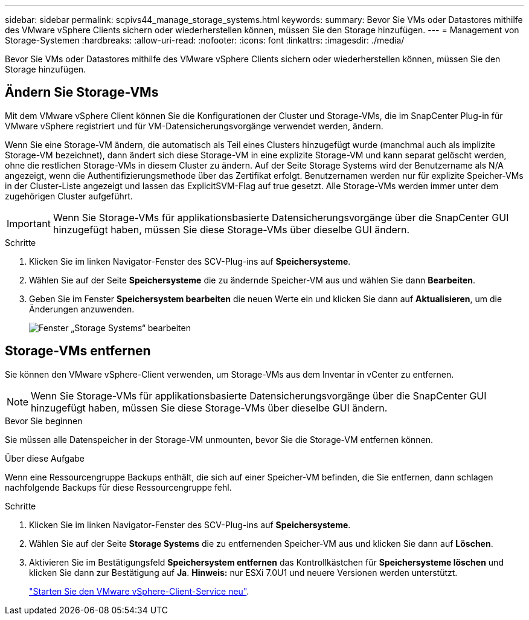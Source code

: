 ---
sidebar: sidebar 
permalink: scpivs44_manage_storage_systems.html 
keywords:  
summary: Bevor Sie VMs oder Datastores mithilfe des VMware vSphere Clients sichern oder wiederherstellen können, müssen Sie den Storage hinzufügen. 
---
= Management von Storage-Systemen
:hardbreaks:
:allow-uri-read: 
:nofooter: 
:icons: font
:linkattrs: 
:imagesdir: ./media/


[role="lead"]
Bevor Sie VMs oder Datastores mithilfe des VMware vSphere Clients sichern oder wiederherstellen können, müssen Sie den Storage hinzufügen.



== Ändern Sie Storage-VMs

Mit dem VMware vSphere Client können Sie die Konfigurationen der Cluster und Storage-VMs, die im SnapCenter Plug-in für VMware vSphere registriert und für VM-Datensicherungsvorgänge verwendet werden, ändern.

Wenn Sie eine Storage-VM ändern, die automatisch als Teil eines Clusters hinzugefügt wurde (manchmal auch als implizite Storage-VM bezeichnet), dann ändert sich diese Storage-VM in eine explizite Storage-VM und kann separat gelöscht werden, ohne die restlichen Storage-VMs in diesem Cluster zu ändern. Auf der Seite Storage Systems wird der Benutzername als N/A angezeigt, wenn die Authentifizierungsmethode über das Zertifikat erfolgt. Benutzernamen werden nur für explizite Speicher-VMs in der Cluster-Liste angezeigt und lassen das ExplicitSVM-Flag auf true gesetzt. Alle Storage-VMs werden immer unter dem zugehörigen Cluster aufgeführt.


IMPORTANT: Wenn Sie Storage-VMs für applikationsbasierte Datensicherungsvorgänge über die SnapCenter GUI hinzugefügt haben, müssen Sie diese Storage-VMs über dieselbe GUI ändern.

.Schritte
. Klicken Sie im linken Navigator-Fenster des SCV-Plug-ins auf *Speichersysteme*.
. Wählen Sie auf der Seite *Speichersysteme* die zu ändernde Speicher-VM aus und wählen Sie dann *Bearbeiten*.
. Geben Sie im Fenster *Speichersystem bearbeiten* die neuen Werte ein und klicken Sie dann auf *Aktualisieren*, um die Änderungen anzuwenden.
+
image:scpivs44_image43.png["Fenster „Storage Systems“ bearbeiten"]





== Storage-VMs entfernen

Sie können den VMware vSphere-Client verwenden, um Storage-VMs aus dem Inventar in vCenter zu entfernen.


NOTE: Wenn Sie Storage-VMs für applikationsbasierte Datensicherungsvorgänge über die SnapCenter GUI hinzugefügt haben, müssen Sie diese Storage-VMs über dieselbe GUI ändern.

.Bevor Sie beginnen
Sie müssen alle Datenspeicher in der Storage-VM unmounten, bevor Sie die Storage-VM entfernen können.

.Über diese Aufgabe
Wenn eine Ressourcengruppe Backups enthält, die sich auf einer Speicher-VM befinden, die Sie entfernen, dann schlagen nachfolgende Backups für diese Ressourcengruppe fehl.

.Schritte
. Klicken Sie im linken Navigator-Fenster des SCV-Plug-ins auf *Speichersysteme*.
. Wählen Sie auf der Seite *Storage Systems* die zu entfernenden Speicher-VM aus und klicken Sie dann auf *Löschen*.
. Aktivieren Sie im Bestätigungsfeld *Speichersystem entfernen* das Kontrollkästchen für *Speichersysteme löschen* und klicken Sie dann zur Bestätigung auf *Ja*. *Hinweis:* nur ESXi 7.0U1 und neuere Versionen werden unterstützt.
+
link:scpivs44_manage_the_vmware_vsphere_web_client_service.html["Starten Sie den VMware vSphere-Client-Service neu"].


